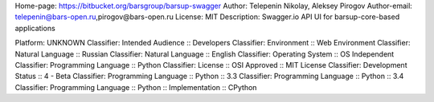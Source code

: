 Home-page: https://bitbucket.org/barsgroup/barsup-swagger
Author: Telepenin Nikolay, Aleksey Pirogov
Author-email: telepenin@bars-open.ru,pirogov@bars-open.ru
License: MIT
Description: Swagger.io API UI for barsup-core-based applications
        
Platform: UNKNOWN
Classifier: Intended Audience :: Developers
Classifier: Environment :: Web Environment
Classifier: Natural Language :: Russian
Classifier: Natural Language :: English
Classifier: Operating System :: OS Independent
Classifier: Programming Language :: Python
Classifier: License :: OSI Approved :: MIT License
Classifier: Development Status :: 4 - Beta
Classifier: Programming Language :: Python :: 3.3
Classifier: Programming Language :: Python :: 3.4
Classifier: Programming Language :: Python :: Implementation :: CPython
